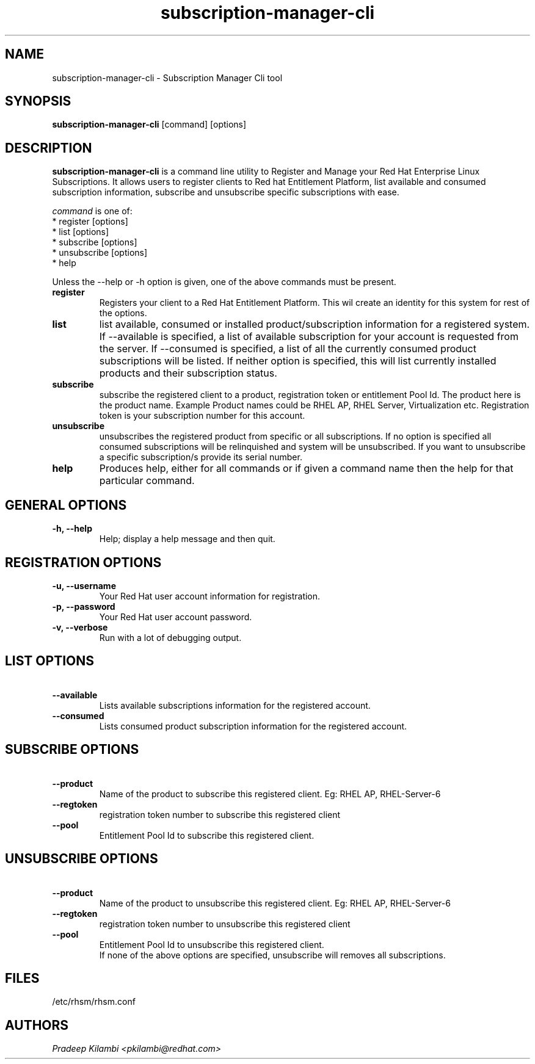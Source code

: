.\" subscription-manager-cli - Subscription Manager Cli tool
.TH "subscription-manager-cli" "8" ""  "Pradeep Kilambi" ""
.SH "NAME"
subscription-manager-cli \- Subscription Manager Cli tool
.SH "SYNOPSIS"
\fBsubscription-manager-cli\fP [command] [options]
.SH "DESCRIPTION"
.PP 
\fBsubscription-manager-cli\fP is a command line utility to Register and Manage your Red Hat Enterprise Linux Subscriptions. It allows users to register clients to Red hat Entitlement Platform, list available and consumed subscription information, subscribe and unsubscribe specific subscriptions with ease.
.PP
.PP 
\fIcommand\fP is one of:
.br 
.I \fR * register [options]
.br 
.I \fR * list [options]
.br 
.I \fR * subscribe [options]
.br 
.I \fR * unsubscribe [options] 
.br
.I \fR * help 
.br
.PP 
Unless the \-\-help or \-h option is given, one of the above commands
must be present\&.
.PP
.PP 
.IP "\fBregister\fP"
Registers your client to a Red Hat Entitlement Platform. This wil create an identity for this system for
rest of the options\&.
.IP 
.IP "\fBlist\fP"
list available, consumed or installed product/subscription information for a registered system\&.
If --available is specified, a list of available subscription for your account is requested from
the server. If --consumed is specified, a list of all the currently consumed product subscriptions
will be listed. If neither option is specified, this will list currently installed products and their
subscription status.
.IP 
.IP "\fBsubscribe\fP"
subscribe the registered client to a product, registration token or entitlement Pool Id. The product here is the
product name. Example Product names could be RHEL AP, RHEL Server, Virtualization etc.
Registration token is your subscription number for this account. 
.IP
.IP "\fBunsubscribe\fP"
unsubscribes the registered product from specific or all subscriptions. If no option is specified
all consumed subscriptions will be relinquished and system will be unsubscribed. If you want to unsubscribe 
a specific subscription/s provide its serial number.
.IP 
.IP "\fBhelp\fP"
Produces help, either for all commands or if given a command name then the help
for that particular command\&.
.IP
.PP
.SH "GENERAL OPTIONS"
.PP 
.IP "\fB\-h, \-\-help\fP"
Help; display a help message and then quit\&.
.PP
.SH "REGISTRATION OPTIONS"
.PP
.IP "\fB\-u, \-\-username\fP" 
Your Red Hat user account information for registration\&.
.br
.IP "\fB\-p, \-\-password\fP" 
Your Red Hat user account password\&.
.br
.IP "\fB\-v, \-\-verbose\fP" 
Run with a lot of debugging output\&.
.br
.SH "LIST OPTIONS"
.IP "\fB\ \-\-available\fP" 
Lists available subscriptions information for the registered account.
.br
.IP "\fB\ \-\-consumed\fP"
Lists consumed product subscription information for the registered account.
.br
.PP
.SH "SUBSCRIBE OPTIONS"
.PP
.IP "\fB\ \-\-product\fP" 
Name of the product to subscribe this registered client. Eg: RHEL AP, RHEL-Server-6
.IP "\fB\ \-\-regtoken\fP"
registration token number to subscribe this registered client
.IP "\fB\ \-\-pool\fP"
Entitlement Pool Id to subscribe this registered client.
.br
.PP
.SH "UNSUBSCRIBE OPTIONS"
.PP
.IP "\fB\ \-\-product\fP"
Name of the product to unsubscribe this registered client. Eg: RHEL AP, RHEL-Server-6
.IP "\fB\ \-\-regtoken\fP"
registration token number to unsubscribe this registered client
.IP "\fB\ \-\-pool\fP"
Entitlement Pool Id to unsubscribe this registered client.
.br
If none of the above options are specified, unsubscribe will removes all subscriptions\&.
.br
.PP
.SH "FILES"
.nf
/etc/rhsm/rhsm.conf
.fi 

.PP
.SH "AUTHORS"
.nf
.I Pradeep Kilambi <pkilambi@redhat.com>
.fi
